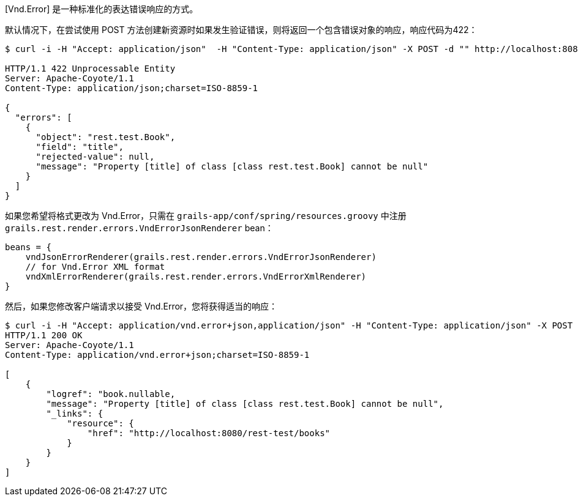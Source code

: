 [Vnd.Error] 是一种标准化的表达错误响应的方式。

默认情况下，在尝试使用 POST 方法创建新资源时如果发生验证错误，则将返回一个包含错误对象的响应，响应代码为422：

```
$ curl -i -H "Accept: application/json"  -H "Content-Type: application/json" -X POST -d "" http://localhost:8080/books

HTTP/1.1 422 Unprocessable Entity
Server: Apache-Coyote/1.1
Content-Type: application/json;charset=ISO-8859-1

{
  "errors": [
    {
      "object": "rest.test.Book",
      "field": "title",
      "rejected-value": null,
      "message": "Property [title] of class [class rest.test.Book] cannot be null"
    }
  ]
}
```

如果您希望将格式更改为 Vnd.Error，只需在 `grails-app/conf/spring/resources.groovy` 中注册 `grails.rest.render.errors.VndErrorJsonRenderer` bean：

```
beans = {
    vndJsonErrorRenderer(grails.rest.render.errors.VndErrorJsonRenderer)
    // for Vnd.Error XML format
    vndXmlErrorRenderer(grails.rest.render.errors.VndErrorXmlRenderer)
}
```

然后，如果您修改客户端请求以接受 Vnd.Error，您将获得适当的响应：

```
$ curl -i -H "Accept: application/vnd.error+json,application/json" -H "Content-Type: application/json" -X POST -d "" http://localhost:8080/books
HTTP/1.1 200 OK
Server: Apache-Coyote/1.1
Content-Type: application/vnd.error+json;charset=ISO-8859-1

[
    {
        "logref": "book.nullable,
        "message": "Property [title] of class [class rest.test.Book] cannot be null",
        "_links": {
            "resource": {
                "href": "http://localhost:8080/rest-test/books"
            }
        }
    }
]
```